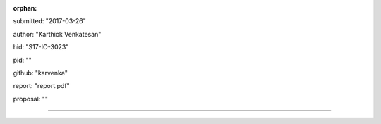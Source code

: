 :orphan:

submitted: "2017-03-26"

author: "Karthick Venkatesan"

hid: "S17-IO-3023"

pid: ""

github: "karvenka"

report: "report.pdf"

proposal: ""

--------------------------------------------------------------------------------
